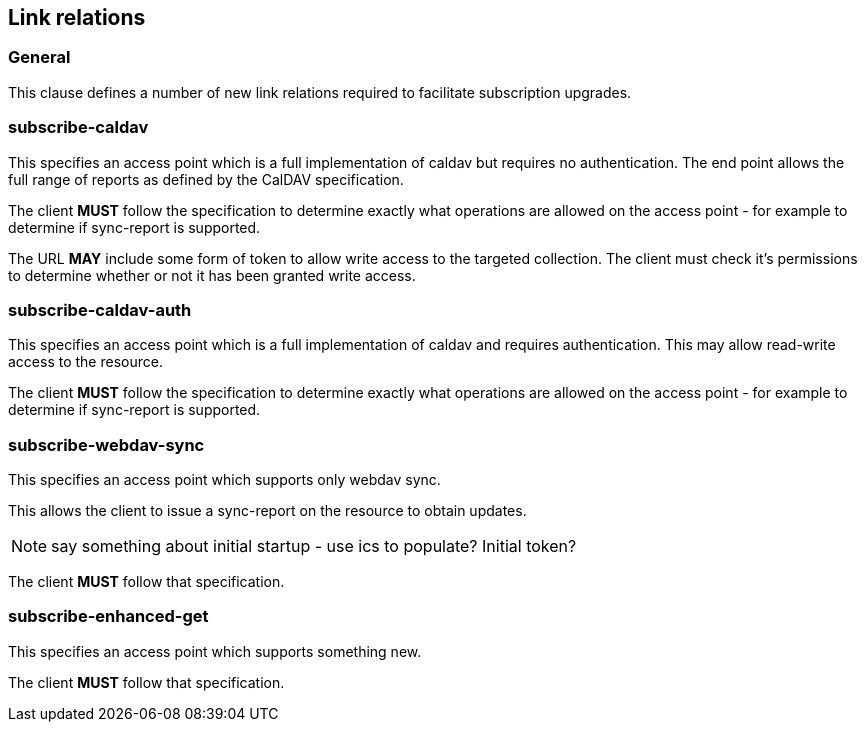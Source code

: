 == Link relations

=== General

This clause defines a number of new link relations required to
facilitate subscription upgrades.

[[la-subscribe-caldav]]
=== subscribe-caldav

This specifies an access point which is a full implementation of
caldav but requires no authentication.  The end point allows the full
range of reports as defined by the CalDAV specification.

The client *MUST* follow the specification to determine exactly what
operations are allowed on the access point - for example to determine
if sync-report is supported.

The URL *MAY* include some form of token to allow write access to the
targeted collection.  The client must check it's permissions to
determine whether or not it has been granted write access.


[[la-subscribe-caldav-auth]]
=== subscribe-caldav-auth

This specifies an access point which is a full implementation of
caldav and requires authentication.  This may allow read-write access
to the resource.

The client *MUST* follow the specification to determine exactly what
operations are allowed on the access point - for example to determine
if sync-report is supported.


[[la-subscribe-webdav-sync]]
=== subscribe-webdav-sync

This specifies an access point which supports only webdav sync.

This allows the client to issue a sync-report on the resource to
obtain updates.

NOTE: say something about initial startup - use ics to populate?
Initial token?

The client *MUST* follow that specification.


[[la-subscribe-enhanced-get]]
=== subscribe-enhanced-get

This specifies an access point which supports something new.

The client *MUST* follow that specification.
